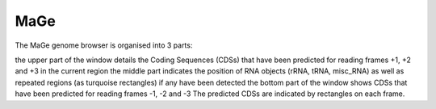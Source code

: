 ####
MaGe
####

The MaGe genome browser is organised into 3 parts:

the upper part of the window details the Coding Sequences (CDSs) that have been predicted for reading frames +1, +2 and +3 in the current region
the middle part indicates the position of RNA objects (rRNA, tRNA, misc_RNA) as well as repeated regions (as turquoise rectangles) if any have been detected
the bottom part of the window shows CDSs that have been predicted for reading frames -1, -2 and -3
The predicted CDSs are indicated by rectangles on each frame.
